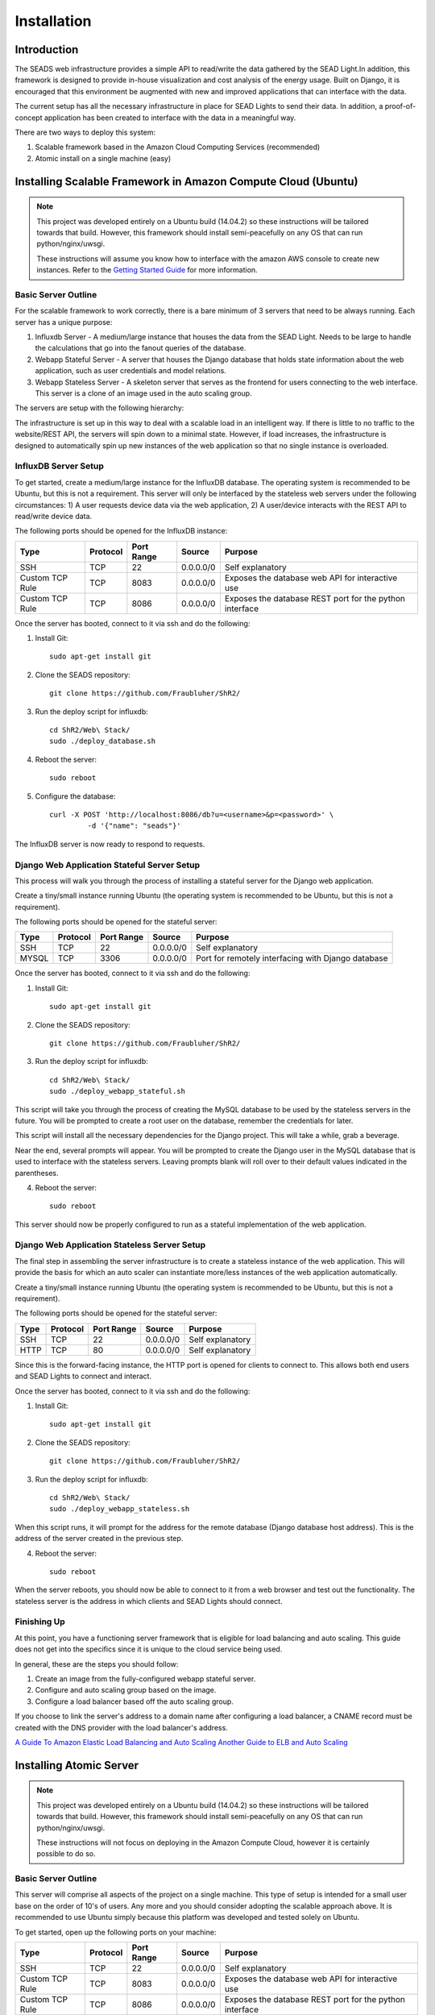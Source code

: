 .. _installation:

Installation
============

Introduction
------------

The SEADS web infrastructure provides a simple API to read/write the data gathered by the SEAD Light.In addition, this framework is designed to provide in-house visualization and cost analysis of the energy usage. Built on Django, it is encouraged that this environment be augmented with new and improved applications that can interface with the data.

The current setup has all the necessary infrastructure in place for SEAD Lights to send their data. In addition, a proof-of-concept application has been created to interface with the data in a meaningful way.

There are two ways to deploy this system:

1. Scalable framework based in the Amazon Cloud Computing Services (recommended)
2. Atomic install on a single machine (easy)

Installing Scalable Framework in Amazon Compute Cloud (Ubuntu)
--------------------------------------------------------------

.. Note::

	This project was developed entirely on a Ubuntu build (14.04.2) so these instructions will be tailored towards that build. However, this framework should install semi-peacefully on any OS that can run python/nginx/uwsgi.

	These instructions will assume you know how to interface with the amazon AWS console to create new instances. Refer to the `Getting Started Guide <http://docs.aws.amazon.com/AWSEC2/latest/UserGuide/EC2_GetStarted.html>`_ for more information.

Basic Server Outline
~~~~~~~~~~~~~~~~~~

For the scalable framework to work correctly, there is a bare minimum of 3 servers that need to be always running. Each server has a unique purpose:

1. Influxdb Server - A medium/large instance that houses the data from the SEAD Light. Needs to be large to handle the calculations that go into the fanout queries of the database.
2. Webapp Stateful Server - A server that houses the Django database that holds state information about the web application, such as user credentials and model relations.
3. Webapp Stateless Server - A skeleton server that serves as the frontend for users connecting to the web interface. This server is a clone of an image used in the auto scaling group.

The servers are setup with the following hierarchy:

.. image:: http://i.imgur.com/SCdI31d.png
	:align: center

The infrastructure is set up in this way to deal with a scalable load in an intelligent way. If there is little to no traffic to the website/REST API, the servers will spin down to a minimal state. However, if load increases, the infrastructure is designed to automatically spin up new instances of the web application so that no single instance is overloaded.


InfluxDB Server Setup
~~~~~~~~~~~~~~~~~~~~~

To get started, create a medium/large instance for the InfluxDB database. The operating system is recommended to be Ubuntu, but this is not a requirement. This server will only be interfaced by the stateless web servers under the following circumstances: 1) A user requests device data via the web application, 2) A user/device interacts with the REST API to read/write device data.

The following ports should be opened for the InfluxDB instance:

+-----------------+----------+------------+-----------+---------------------------------------------------------+
| Type            | Protocol | Port Range | Source    | Purpose                                                 |
+=================+==========+============+===========+=========================================================+
| SSH             | TCP      | 22         | 0.0.0.0/0 | Self explanatory                                        |
+-----------------+----------+------------+-----------+---------------------------------------------------------+
| Custom TCP Rule | TCP      | 8083       | 0.0.0.0/0 | Exposes the database web API for interactive use        |
+-----------------+----------+------------+-----------+---------------------------------------------------------+
| Custom TCP Rule | TCP      | 8086       | 0.0.0.0/0 | Exposes the database REST port for the python interface |
+-----------------+----------+------------+-----------+---------------------------------------------------------+

Once the server has booted, connect to it via ssh and do the following:

1. Install Git::
	
	sudo apt-get install git

2. Clone the SEADS repository::
	
	git clone https://github.com/Fraubluher/ShR2/

3. Run the deploy script for influxdb::

	cd ShR2/Web\ Stack/
	sudo ./deploy_database.sh

4. Reboot the server::

	sudo reboot

5. Configure the database::

	curl -X POST 'http://localhost:8086/db?u=<username>&p=<password>' \
  		 -d '{"name": "seads"}'

The InfluxDB server is now ready to respond to requests.



Django Web Application Stateful Server Setup
~~~~~~~~~~~~~~~~~~~~~~~~~~~~~~~~~~~~~~~~~~~~

This process will walk you through the process of installing a stateful server for the Django web application.

Create a tiny/small instance running Ubuntu (the operating system is recommended to be Ubuntu, but this is not a requirement).

The following ports should be opened for the stateful server:

+-----------------+----------+------------+-----------+---------------------------------------------------------+
| Type            | Protocol | Port Range | Source    | Purpose                                                 |
+=================+==========+============+===========+=========================================================+
| SSH             | TCP      | 22         | 0.0.0.0/0 | Self explanatory                                        |
+-----------------+----------+------------+-----------+---------------------------------------------------------+
| MYSQL           | TCP      | 3306       | 0.0.0.0/0 | Port for remotely interfacing with Django database      |
+-----------------+----------+------------+-----------+---------------------------------------------------------+

Once the server has booted, connect to it via ssh and do the following:

1. Install Git::
	
	sudo apt-get install git

2. Clone the SEADS repository::
	
	git clone https://github.com/Fraubluher/ShR2/

3. Run the deploy script for influxdb::

	cd ShR2/Web\ Stack/
	sudo ./deploy_webapp_stateful.sh

This script will take you through the process of creating the MySQL database to be used by the stateless servers in the future. You will be prompted to create a root user on the database, remember the credentials for later.

This script will install all the necessary dependencies for the Django project. This will take a while, grab a beverage.

Near the end, several prompts will appear. You will be prompted to create the Django user in the MySQL database that is used to interface with the stateless servers. Leaving prompts blank will roll over to their default values indicated in the parentheses.

4. Reboot the server::

	sudo reboot

This server should now be properly configured to run as a stateful implementation of the web application.


Django Web Application Stateless Server Setup
~~~~~~~~~~~~~~~~~~~~~~~~~~~~~~~~~~~~~~~~~~~~~

The final step in assembling the server infrastructure is to create a stateless instance of the web application. This will provide the basis for which an auto scaler can instantiate more/less instances of the web application automatically.


Create a tiny/small instance running Ubuntu (the operating system is recommended to be Ubuntu, but this is not a requirement).

The following ports should be opened for the stateful server:

+-----------------+----------+------------+-----------+---------------------------------------------------------+
| Type            | Protocol | Port Range | Source    | Purpose                                                 |
+=================+==========+============+===========+=========================================================+
| SSH             | TCP      | 22         | 0.0.0.0/0 | Self explanatory                                        |
+-----------------+----------+------------+-----------+---------------------------------------------------------+
| HTTP            | TCP      | 80         | 0.0.0.0/0 | Self explanatory                                        |
+-----------------+----------+------------+-----------+---------------------------------------------------------+

Since this is the forward-facing instance, the HTTP port is opened for clients to connect to. This allows both end users and SEAD Lights to connect and interact.

Once the server has booted, connect to it via ssh and do the following:

1. Install Git::
	
	sudo apt-get install git

2. Clone the SEADS repository::
	
	git clone https://github.com/Fraubluher/ShR2/

3. Run the deploy script for influxdb::

	cd ShR2/Web\ Stack/
	sudo ./deploy_webapp_stateless.sh

When this script runs, it will prompt for the address for the remote database (Django database host address). This is the address of the server created in the previous step.

4. Reboot the server::

	sudo reboot

When the server reboots, you should now be able to connect to it from a web browser and test out the functionality. The stateless server is the address in which clients and SEAD Lights should connect.


Finishing Up
~~~~~~~~~~~~

At this point, you have a functioning server framework that is eligible for load balancing and auto scaling. This guide does not get into the specifics since it is unique to the cloud service being used.

In general, these are the steps you should follow:

1. Create an image from the fully-configured webapp stateful server.
2. Configure and auto scaling group based on the image.
3. Configure a load balancer based off the auto scaling group.

If you choose to link the server's address to a domain name after configuring a load balancer, a CNAME record must be created with the DNS provider with the load balancer's address.

`A Guide To Amazon Elastic Load Balancing and Auto Scaling <http://www.cardinalpath.com/autoscaling-your-website-with-amazon-web-services-part-2/>`_
`Another Guide to ELB and Auto Scaling <http://awsadvent.tumblr.com/post/38043683444/using-elb-and-auto-scaling>`_


Installing Atomic Server
------------------------

.. Note::

	This project was developed entirely on a Ubuntu build (14.04.2) so these instructions will be tailored towards that build. However, this framework should install semi-peacefully on any OS that can run python/nginx/uwsgi.

	These instructions will not focus on deploying in the Amazon Compute Cloud, however it is certainly possible to do so.

Basic Server Outline
~~~~~~~~~~~~~~~~~~~~

This server will comprise all aspects of the project on a single machine. This type of setup is intended for a small user base on the order of 10's of users. Any more and you should consider adopting the scalable approach above. It is recommended to use Ubuntu simply because this platform was developed and tested solely on Ubuntu.

To get started, open up the following ports on your machine:

+-----------------+----------+------------+-----------+---------------------------------------------------------+
| Type            | Protocol | Port Range | Source    | Purpose                                                 |
+=================+==========+============+===========+=========================================================+
| SSH             | TCP      | 22         | 0.0.0.0/0 | Self explanatory                                        |
+-----------------+----------+------------+-----------+---------------------------------------------------------+
| Custom TCP Rule | TCP      | 8083       | 0.0.0.0/0 | Exposes the database web API for interactive use        |
+-----------------+----------+------------+-----------+---------------------------------------------------------+
| Custom TCP Rule | TCP      | 8086       | 0.0.0.0/0 | Exposes the database REST port for the python interface |
+-----------------+----------+------------+-----------+---------------------------------------------------------+
| MYSQL           | TCP      | 3306       | 0.0.0.0/0 | Port for remotely interfacing with Django database      |
+-----------------+----------+------------+-----------+---------------------------------------------------------+
| HTTP            | TCP      | 80         | 0.0.0.0/0 | Self explanatory                                        |
+-----------------+----------+------------+-----------+---------------------------------------------------------+

1. Install Git::
	
	sudo apt-get install git

2. Clone the SEADS repository::
	
	git clone https://github.com/Fraubluher/ShR2/

3. Run the deploy script for the atomic setup::

	cd ShR2/Web\ Stack/
	sudo ./deploy_atomic.sh

This script will walk you through creating and configuring the databases needed. For any prompt asking for an address, enter 'localhost'.

4. Reboot the server::

	sudo reboot

When the server reboots, verify it works by visiting the server from a webpage. All basic functionality should now exist.


Testing
-------

A test script is included in the repository to test some of the main functionality of the system after everything has been installed and configured::

    python ShR2/Web\ Stack/test_deployment.py
